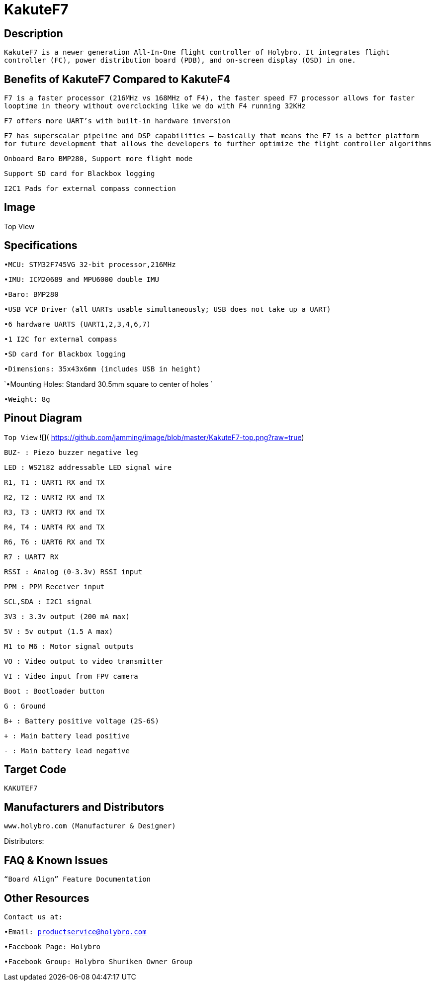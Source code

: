 # KakuteF7

## Description

`KakuteF7 is a newer generation All-In-One flight controller of Holybro. It integrates flight controller (FC), power distribution board (PDB), and on-screen display (OSD) in one.`

## Benefits of KakuteF7 Compared to KakuteF4

`F7 is a faster processor (216MHz vs 168MHz of F4), the faster speed F7 processor allows for faster looptime in theory without overclocking like we do with F4 running 32KHz`

`F7 offers more UART’s with built-in hardware inversion`

`F7 has superscalar pipeline and DSP capabilities – basically that means the F7 is a better platform for future development that allows the developers to further optimize the flight controller algorithms`

`Onboard Baro BMP280, Support more flight mode`

`Support SD card for Blackbox logging`

`I2C1 Pads for external compass connection`

## Image

Top View


## Specifications

`•MCU: STM32F745VG 32-bit processor,216MHz`

`•IMU: ICM20689 and MPU6000 double IMU`

`•Baro: BMP280`

`•USB VCP Driver (all UARTs usable simultaneously; USB does not take up a UART)`

`•6 hardware UARTS (UART1,2,3,4,6,7)`

`•1 I2C for external compass`

`•SD card for Blackbox logging`

`•Dimensions: 35x43x6mm (includes USB in height)`

`•Mounting Holes: Standard 30.5mm square to center of holes `

`•Weight: 8g`

## Pinout Diagram

`Top View`
![]( https://github.com/jamming/image/blob/master/KakuteF7-top.png?raw=true)

`BUZ- : Piezo buzzer negative leg`

`LED       : WS2182 addressable LED signal wire`

`R1, T1    : UART1 RX and TX`

`R2, T2    : UART2 RX and TX`

`R3, T3    : UART3 RX and TX`

`R4, T4    : UART4 RX and TX`

`R6, T6    : UART6 RX and TX`

`R7        : UART7 RX`

`RSSI      : Analog (0-3.3v) RSSI input`

`PPM       : PPM Receiver input`

`SCL,SDA   : I2C1 signal`

`3V3       : 3.3v output (200 mA max)`

`5V        : 5v output (1.5 A max)`

`M1 to M6  : Motor signal outputs`

`VO        : Video output to video transmitter`

`VI        : Video input from FPV camera`

`Boot      : Bootloader button`

`G         : Ground`

`B+        : Battery positive voltage (2S-6S)`

`+         : Main battery lead positive`

`-         : Main battery lead negative`

## Target Code   
`KAKUTEF7`

## Manufacturers and Distributors

 www.holybro.com (Manufacturer & Designer)

Distributors:

## FAQ & Known Issues

`“Board Align” Feature Documentation`

## Other Resources

`Contact us at:`

`•Email: productservice@holybro.com`

`•Facebook Page: Holybro`

`•Facebook Group: Holybro Shuriken Owner Group`